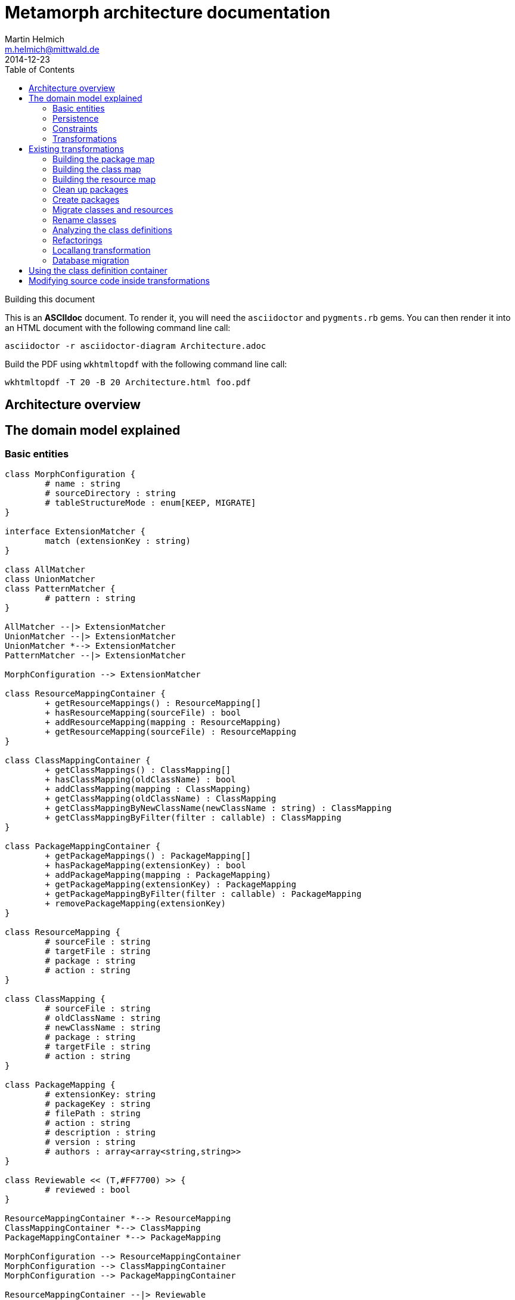= Metamorph architecture documentation
Martin Helmich <m.helmich@mittwald.de>
2014-12-23
:source-highlighter: coderay
:icons: font
:toc:

.Building this document
****

This is an *ASCIIdoc* document. To render it, you will need the `asciidoctor` and `pygments.rb` gems. You can then render it into an HTML document with the following command
line call:

----
asciidoctor -r asciidoctor-diagram Architecture.adoc
----

Build the PDF using `wkhtmltopdf` with the following command line call:

----
wkhtmltopdf -T 20 -B 20 Architecture.html foo.pdf
----
****

== Architecture overview

== The domain model explained

=== Basic entities

["plantuml", "asciidoctor-diagram-classes", "png"]
---------------------------------------------------------------------
class MorphConfiguration {
	# name : string
	# sourceDirectory : string
	# tableStructureMode : enum[KEEP, MIGRATE]
}

interface ExtensionMatcher {
	match (extensionKey : string)
}

class AllMatcher
class UnionMatcher
class PatternMatcher {
	# pattern : string
}

AllMatcher --|> ExtensionMatcher
UnionMatcher --|> ExtensionMatcher
UnionMatcher *--> ExtensionMatcher
PatternMatcher --|> ExtensionMatcher

MorphConfiguration --> ExtensionMatcher

class ResourceMappingContainer {
	+ getResourceMappings() : ResourceMapping[]
	+ hasResourceMapping(sourceFile) : bool
	+ addResourceMapping(mapping : ResourceMapping)
	+ getResourceMapping(sourceFile) : ResourceMapping
}

class ClassMappingContainer {
	+ getClassMappings() : ClassMapping[]
	+ hasClassMapping(oldClassName) : bool
	+ addClassMapping(mapping : ClassMapping)
	+ getClassMapping(oldClassName) : ClassMapping
	+ getClassMappingByNewClassName(newClassName : string) : ClassMapping
	+ getClassMappingByFilter(filter : callable) : ClassMapping
}

class PackageMappingContainer {
	+ getPackageMappings() : PackageMapping[]
	+ hasPackageMapping(extensionKey) : bool
	+ addPackageMapping(mapping : PackageMapping)
	+ getPackageMapping(extensionKey) : PackageMapping
	+ getPackageMappingByFilter(filter : callable) : PackageMapping
	+ removePackageMapping(extensionKey)
}

class ResourceMapping {
	# sourceFile : string
	# targetFile : string
	# package : string
	# action : string
}

class ClassMapping {
	# sourceFile : string
	# oldClassName : string
	# newClassName : string
	# package : string
	# targetFile : string
	# action : string
}

class PackageMapping {
	# extensionKey: string
	# packageKey : string
	# filePath : string
	# action : string
	# description : string
	# version : string
	# authors : array<array<string,string>>
}

class Reviewable << (T,#FF7700) >> {
	# reviewed : bool
}

ResourceMappingContainer *--> ResourceMapping
ClassMappingContainer *--> ClassMapping
PackageMappingContainer *--> PackageMapping

MorphConfiguration --> ResourceMappingContainer
MorphConfiguration --> ClassMappingContainer
MorphConfiguration --> PackageMappingContainer

ResourceMappingContainer --|> Reviewable
ClassMappingContainer --|> Reviewable
PackageMappingContainer --|> Reviewable
---------------------------------------------------------------------

==== Morph configuration

The most central entity of the domain model is the `MorphConfiguration` class (unless otherwise noted, the `Mw\Metamorph\Domain\Model` namespace is implied for all classes). This is the entity that you create using the `morph:create` command and get presented using the `morph:list` command.

A morph configuration object has the following properties:

`name`:: This must be a valid TYPO3 Flow package key.
`sourceDirectory`:: The directory from where to import extensions. This usually should be the root directory of a TYPO3 CMS installation.
`tableStructureMode`:: The value of this property determines how Metamorph should treat an Extbase extension's table structure. If this value is `MIGRATE`, Metamorph will simply migrate your domain entity classes and then have _Doctrine_ generate a new table schema from the class definitions. If this value is `KEEP`, Metamorph will enrich your domain model classes with doctrine annotations so that the table schema stays identical to the Extbase version.
`extensionMatcher`:: This property contains a configuration on how TYPO3 extensions to be migrated should be selected. See the <<Extension selection>> section for more information.
`{package|class|resource}MappingContainer`:: See the <<Mapping configurations>> section for more information.

NOTE: The attributes `name`, `sourceDirectory`, `extensionMatcher` and `tableStructureMode` are queried by the morph creation wizard. All other properties are filled dynamically by transformation steps when the morph configuration is actually executed.

==== Extension selection

Each morph configuration object is associated to an `ExtensionMatcher` object. This object determines which extensions from the source TYPO3 site should be migrated to Flow. The `ExtensionMatcher` object looks as follows:

[source,php]
----
namespace Mw\Metamorph\Domain\Model\Extension;

interface ExtensionMatcher
{
    public function match($extensionKey);
}
----

When creating a morph configuration using the CLI wizard, you will typically get one or several instances of the `PatternExtensionMatcher` class, which contains a regular expression that extension keys must match in order to be migrated.

==== Mapping configurations

The _mapping configurations_ describe what should happen to individual source items during the migration process. For example, the _package mapping_ describes, which TYPO3 extensions should be migrated to Flow packages, which package keys should be used and what metadata to write into the target package's `composer.json`.

Package mapping:: Describes *for each TYPO3 extension*, (1) whether to migrate this extension or not, (2) which package key to use and (3) what metadata to write into the `composer.json` file (author, description, versions, ...).

Class mapping:: Describes *for each PHP class* in all migrated extensions, (1) whether to migrate this class or not, (2) which (new) class name to use and (3) in which package the class should be migrated.

Resource mapping:: Describes *for each resource file* in all migrated extensions, (1) whether to migrate this resource or not and (2) to which location in the file system the resource should be migrated.

NOTE: Typically, the package, class and resource mappings are auto-generated during one of the first transformation steps. During this process, Metamorph will make assumptions concerning package keys (see <<Building the package map>>), new class names (see <<Building the class map>>) and resource file names (see <<Building the resource map>>). These can then be manually edited later.

In order to prevent apocalyptic scenarios, Metamorph will require auto-generated mappings to be reviewed by the user before doing anything. While Metamorph is capable of performing quite sound assumptions when migrating Extbase extensions, converting pibase extensions is largely guesswork.

==== Class schemata

The `ClassDefinition` and `PropertyDefinition` classes model a TYPO3 extension's class schema. You can use these classes to inquire (and store) facts about classes and properties.

NOTE: The class schema is built during run-time (see the <<Analyzing the class definitions>> section).

A common use case might be to inqure about inheritance hierarchies in the source code:

[source,php]
----
class SomeTransformation {
  /**
   * @var \Mw\Metamorph\Domain\Model\ClassDefinitionContainer
   * @Flow\Inject
   */
  protected $classDefinitionContainer; // <1>

  public function execute(MorphConfiguration $configuration) {
    $frontendUserSubclasses = $this
      ->classDefinitionContainer
      ->findByFilter(function(ClassDefinition $d) {
        return
          $d->doesInherit('TYPO3\\CMS\\Extbase\\Domain\\Model\\FrontendUser') ||
          $d->doesInherit('Tx_Extbase_Domain_Model_FrontendUser'); // <2>
        });

    // Do some magic!
  }
}
----
<1> You can access the class definitions by injecting the `Mw\Metamorph\Domain\Model\ClassDefinitionContainer` class (it's a singleton).
<2> Metamorph *does not* resolve compatibility class names (yet). If you want to transform older TYPO3 extensions too, you should also check for legacy class names.

=== Persistence

Persisting the domain entities is not a concern of the domain model. The actual persistence logic is embedded in proxy classes that are organized in the `Mw\Metamorph\Persistence` namespace. All persistence classes use YAML files as storage backend (optionally, with a Git repository as versioning backend).

IMPORTANT: Usually, you should never use these classes! Access to the persistence layer is encapsulated by the `MorphConfigurationRepository` class.

As the `MorphConfiguration` class is always the aggregate root, the `MorphConfigurationWriter` class should always be used for persisting morph configurations. The writer will dump the entire aggregate into YAML files and store these in a TYPO3 Flow package. The morph configuration name will be used as package name.

==== Morph configurations

The following example shows a persisted morph configuration:

[source,yaml]
----
sourceDirectory: /home/mhelmich/dev/typo3-extbasefluid-examplesite/html
extensions:
    - { pattern: /^helmich_/ }
    - { pattern: /^mittwald_/ }
tableStructureMode: MIGRATE
pibaseRefactoringMode: PROGRESSIVE
----

==== Class mapping

The following example shows a persisted class mapping configuration:

[source,yaml]
----
reviewed: true
classes:
  Sjr\SjrOffers\Controller\OrganizationController:
    source: typo3conf/ext/sjr_offers/Classes/Controller/OrganizationController.php
    newClassname: Sjr\Offers\Controller\OrganizationController
    package: Sjr.Offers
    action: MORPH
    target: Classes/Sjr/Offers/Controller/OrganizationController.php
  Sjr\SjrOffers\Controller\OfferController:
    source: typo3conf/ext/sjr_offers/Classes/Controller/OfferController.php
    newClassname: Sjr\Offers\Controller\OfferController
    package: Sjr.Offers
    action: MORPH
    target: Classes/Sjr/Offers/Controller/OfferController.php
  Sjr\SjrOffers\Domain\Model\Region:
    source: typo3conf/ext/sjr_offers/Classes/Domain/Model/Region.php
    newClassname: Sjr\Offers\Domain\Model\Region
    package: Sjr.Offers
    action: MORPH
    target: Classes/Sjr/Offers/Domain/Model/Region.php
  Sjr\SjrOffers\Service\AccessControlService:
    source: typo3conf/ext/sjr_offers/Classes/Service/AccessControlService.php
    newClassname: Sjr\Offers\Service\AccessControlService
    package: Sjr.Offers
    action: MORPH
    target: Classes/Sjr/Offers/Service/AccessControlService.php

# ...
----

=== Constraints

There are some constraints that the current state of the domain model entities must always fulfil. Since the transformation steps may change the domain entities, these constraints are checked before and after each transformation step. This is done using aspects of Flow's AOP framework.

Currently, the following constraints are asserted before each transformation step:

* The domain entities must be in a valid state. This means for example, that all required values are set, and the package mapping must contain valid TYPO3 Flow package keys.
* Package, class and resource mapping must be reviewed. Whenever new values are automatically added to any of these mapping configurations, they are flagged as _unreviewed_. Metamorph will then deny any destructive operations until the changed to the mapping configuration have been reviewed. This is a safeguard against potentially harmful transformations.

=== Transformations

When executing a morph, Metamorph will execute a series of _transformations_; typically these will somehow process your source TYPO3 CMS installation and modify the local TYPO3 Flow installation.

Each transformation step is modelled as a PHP class that needs to implement the interface `Mw\Metamorph\Transformation\Transformation`, as shown in the following listing. Typically though, you should use the class `Mw\Metamorph\Transformation\AbstractTransformation`, as this class already implements some of the basic functionality.

.The transformation interface
[source,php]
----
namespace Mw\Metamorph\Transformation;

use Mw\Metamorph\Domain\Model\MorphConfiguration;
use Mw\Metamorph\Domain\Service\MorphExecutionState;
use Symfony\Component\Console\Output\OutputInterface;

interface Transformation {
    public function setSettings(array $settings);
    public function execute(
        MorphConfiguration $configuration,
        MorphExecutionState $state,
        OutputInterface $out // <1>
    );
}
----
<1> Don't depend on the `$out` parameter. It's likely to be deprecated.

Metamorph comes with a set of bundled transformations, that _should_ handle most of the issues that arise when migrating Extbase or pibase extensions. These will be looked at in more detail in a later section of this document.

The transformations that are executed are specified in the settings, in special in the `Mw.Metamorph.transformations` property. Have a look at the following listing to see how the transformations and their execution order is specified:

.Specifying transformations and execution order in the package configuration
[[metamorph-settings]]
[source,yaml]
----
Mw:
  Metamorph:
    transformations:
      extensionInventory:
        name: ExtensionInventory # <1>
      classInventory:
        name: ClassInventory
        dependsOn: [extensionInventory] # <2>
        settings: # <3>
          visitors: []
      resourceInventory:
        name: ResourceInventory
        dependsOn: [extensionInventory]
      createPackages:
        name: CreatePackages:
        dependsOn: [extensionInventory, classInventory, resourceInventory]
----
<1> This is a class name. If you specify an unqualified class name, Metamorph will assume the namespace `Mw\Metamorph\Transformation` for this class.
<2> You can specify dependencies for each transformation step. Metamorph will determine the final execution order of all transformation steps using _topological sorting_.
<3> Some transformations allow you to pass custom settings. These will be passed into the `setSettings` method of the transformation class.

As you may have guessed, you are free to add additional transformation steps to this list in the settings of your own packages. This allows you to extend and modify Metamorph's default transformation process according to your own custom requirements.

TIP: When overwriting/extending another package's settings, remember to add the `mittwald-typo3/metamorph` dependency to your own package's `composer.json`. TYPO3 Flow uses the Composer dependency graph to figure out in which order the settings should be merged.

== Existing transformations

=== Building the package map

The `Mw\Metamorph\Transformation\ExtensionInventory` step should be the first transformation to be executed (although it does not actually transform anything, yet). It will perform the following actions:

- Go into the source directory of the current morph configuration (remember, the source directory is the root directory of a TYPO3 CMS installation) and scan the `typo3conf/ext` directory for TYPO3 extensions.
- Apply the _extension matcher_ (see <<Extension selection>> for more information) of the current configuration *on each extension* to check whether the extension should be migrated to the current TYPO3 Flow installation.
- For each extension that should be migrated:

  * Try to guess a good TYPO3 Flow package key (and yes, this is actually mostly guesswork!). This is done using the following algorithm (pseudocode):
+
[source,java]
----
extensionKey
  .split('_')
  .map((word : string) => word.firstLetterToUppercase())
  .join('.')
----
+
NOTE: This algorithm is not optimal! It will not always generate valid package keys, so sometimes, manual adjustments may be necessary. See the explanation box below for more information.

  * Extract metadata (like description and author information) from the TYPO3 extension's `ext_emconf.php` file.

  * Create a new package mapping from the TYPO3 extension.

.On package name generation
****

As you may have noticed, the automatic package name generation does not produce optimal results in all cases. In some cases, manual adjustments might be necessary. Metamorph will try to warn you about invalid or otherwise dangerous package names. However, while these are easy to find, they are difficult to fix automatically, so some manual adjustments might be needed.

The table below contains some examples on how extension keys are converted to package keys (along with some typical pitfalls):

|===
|Extension key |Package key |Remarks

|`mw_example`
|`Mw.Example`
|Valid! Yay!

|`example`
|`Example`
|Invalid, no vendor prefix

|`mw_example_advanced`
|`Mw.Example.Advanced`
|Valid per se, but PSR-0 namespaces overlap with `Mw.Example`
|===

****

=== Building the class map

The `Mw\Metamorph\Transformation\ClassInventory` step should be executed *after* the package map generation. It will perform the following actions:

- *For each* package from the package mapping,

  * Find all PHP files. Parse the PHP files and look for class definitions.
  * *For each PHP class*, use the package name and try to generate a class name that fits into the PSR-0 prefix of the package namespace.
  * Create a new class mapping for each PHP class.

.On class name generation
****
Metamorph tries to automatically determine a class name (and namespace) that fits into the PSR-0 namespace root of the containing package. This usually works well for Extbase classes that follow certain conventions, but is mainly guesswork for pibase extensions that are named without any fixed conventions. There are some special rules for plugin classes (like `tx_<extkey>_pi1`), though. Consider the following table for some examples on generated class names (the root namespace is `Mw\Example` in all cases):

|===
|Old class name |New class name |Remarks

|`Mw\MwExample\Controller\FooController`
|`Mw\Example\Controller\FooController`
|

|`Tx_MwExample_Controller_FooController`
|`Mw\Example\Controller\FooController`
|

|`tx_mwexample_pi1`
|`Mw\Example\Plugin\Pi1`
| You should rename that one! `Pi1` is not a good class name.
|===

****

=== Building the resource map

The `Mw\Metamorph\Transformation\ResourceInventory` step should be executed *after* the package map generation. It will perform the following actions:

- *For each* package from the package mapping,

  * Find all resource files. Files are found by their *file extension*.
  * Determine where the file should be stored in the migrated TYPO3 Flow package. While Extbase extensions follow the same pattern as Flow packages (with a `Resources/` directory and `Private` and `Public` subdirectories), in pibase extensions, resource files can actually be found anywhere. By default, Metamorph will try to categorize found resource files by their extension into groups and then move these into respective subdirectories.
+
This is entirely configurable. The entire resource mapping is stored in the `Mw.Metamorph.resourceExtensions` setting:
+
.Definition of resource mappings in the package settings
[source,yaml]
----
Mw:
  Metamorph:
    resourceExtensions:
      templates:
        targetPath: Private/Templates
        extensions: [html, htm]
      languageFiles:
        targetPath: Private/Language
        extensions: [xml, xlf]
      images:
        targetPath: Public/Images
        extensions: [jpeg, jpg, gif, tif, svg, eps, png]
      javascript:
        targetPath: Public/JavaScript
        extensions: [js, coffee, ts]
      css:
        targetPath: Public/Stylesheets
        extensions: [css, sass, less, scss]
----

=== Clean up packages

When you are migrating continuously, it is entirely possible that your local TYPO3 Flow instance already contains some of the packages that would be created during migration. This step, modelled by the class `Mw\Metamorph\Transformation\CleanupPackages`, will clean up each target package so that migration is easily possible:

. If you are using a source control system like Git, Metamorph will checkout the `metamorph` branch before actually doing anything. When the migration was completed, Metamorph will try to merge the `metamorph` branch back into your `master` branch.
. Otherwise, Metamorph will delete the package and have the next transformation step re-create it.

=== Create packages

The `Mw\Metamorph\Transformation\CreatePackages` step will now create all TYPO3 Flow packages that are specified in the _package mapping_. For this, Metamorph will use TYPO3 Flow's http://typo3.org/api/flow/TYPO3/Flow/Package/class-PackageManager.html[APIs for package management]:

[source,php]
----
foreach ($packageMappingContainer->getPackageMappings() as $packageMapping) {
    if (FALSE === $this->packageManager->isPackageAvailable($packageMapping->getPackageKey())) {
        $this->packageManager->createPackage(
            $packageMapping->getPackageKey(),
            $this->createPackageMetaData($packageMapping),
            NULL,
            'typo3-flow-package'
        );
    }
}
----

The package meta data (description, authors) will be migrated from the source extension.

=== Migrate classes and resources

These are actually two steps: `Mw\Metamorph\Transformation\CreateClasses` and `Mw\Metamorph\Transformation\CreatePackages`. Each of these steps walks the _class mapping_ (or _resource mapping_, respectively) and copies each file to the target location in the new TYPO3 Flow site.

Classes are stored in the target package's _Classes/_ directory according to their class name (this is required, because they need to be auto-loadable). Resource files are simply placed in the target directory that is specified in the _resource mapping_.

=== Rename classes

This step renames all classes that were copied in the previous step according to the _class mapping_ configuration. The PHP class for this transformation is actually generic (`Mw\Metamorph\Transformation\GenericAstVisitorTransformation`) and is used again in later steps. This transformation class does the following:

[options="compact"]
. Parse each PHP class file into a syntax tree
. Traverse the syntax tree and apply a configurable set of node visitors
. Dump the modified syntax tree back into the target file

See <<Modifying source code inside transformations>> for more information.

In this case, this transformation step specifically does the following:

. Resolve class imports. This means that everytime, a class is imported with a `use` statement and then used with it's relative name somewhere in the code, this usage will simply be replaced with the fully-qualified class name.
+
[cols="1a,1a"]
|===
|Before | After

|

[source,php]
----
use Foo\Bar;
use Bar\Baz;

class Baz extends Bar {
    protected $foo;
    public function __construct() {
        $this->baz = new Baz();
    }
}
----

|

[source,php]
----
use Foo\Bar;
use Bar\Baz;

class Baz extends \Foo\Bar {
    protected $foo;
    public function __construct() {
        $this->baz = new \Bar\Baz();
    }
}
----
|===
+
. For each class definition, look for the fully-qualified class name in the _class mapping_. Then replace the class definition with the new class name. When the class definition is inside a namespace statement, change the namespace name accordingly. When the class definition is **not inside a namespace statement**, wrap the entire file in a namespace statement according to the new class name.
+
[cols="1a,1a"]
|===
|Before | After

|

[source,php]
----
class Old_Baz extends \Foo\Bar {
    protected $foo;
    public function __construct() {
        $this->baz = new \Bar\Baz();
    }
}
----

|

[source,php]
----
namespace New;
class UberBaz extends \Foo\Bar {
    protected $foo;
    public function __construct() {
        $this->baz = new \Bar\Baz();
    }
}
----

|

[source,php]
----
namespace Old;
class Baz extends \Foo\Bar {
    protected $foo;
    public function __construct() {
        $this->baz = new \Bar\Baz();
    }
}
----

|

[source,php]
----
namespace New;
class UberBaz extends \Foo\Bar {
    protected $foo;
    public function __construct() {
        $this->baz = new \Bar\Baz();
    }
}
----

|===
+
. For each **class usage** like constructor calls, static method calls, inheritance and constant usages, replace the class name when a class mapping is defined.
+
[cols="1a,1a"]
|===
|Before | After

|

[source,php]
----
namespace New;
class Baz extends \Old\Bar {
    protected $foo;
    public function __construct() {
        $this->baz = new \Old\Baz();
    }
}
----

|

[source,php]
----
namespace New;
class Baz extends \New\Bar {
    protected $foo;
    public function __construct() {
        $this->baz = new \New\Baz();
    }
}
----
|===
+
. Look for the class name in strings and doc comments. Replace the class name when a class mapping for this class is defined.
+
[cols="1a,1a"]
|===
|Before | After

|

[source,php]
----
namespace New;
class Baz extends \New\Bar {
    /** @var \Old\Baz */
    protected $foo;
    public function __construct() {
        $class = "Old\\Baz";
        $this->baz = new $class();
    }
}
----

|

[source,php]
----
namespace New;
class Baz extends \New\Bar {
    /** @var \New\Baz */
    protected $foo;
    public function __construct() {
        $class = "New\\Baz";
        $this->baz = new $class();
    }
}
----
|===


=== Analyzing the class definitions

The `Mw\Metamorph\Transformation\AnalyzeClasses` step will iterate over each class from the _class mapping_ and analyze the class' inheritance structure and properties. This information is then stored in the _class definition container_. See <<Using the class definition container>> for more information on the _class definition container_.

=== Refactorings

This is the main transformation step. It uses the `Mw\Metamorph\Transformation\GenericAstVisitorTransformation` class already introduced in <<Rename classes>>. This step applies a number of transformation visitors to the syntax tree of each class. The following list briefly outlines the purpose of each node visitor (all classnames in the `Mw\Metamorph\Transformation\RewriteNodeVisitors` namespace):

ExtbaseClassReplacementVisitor::
    Replaces extbase classes with their TYPO3 Flow equivalents. An example would be the `TYPO3\CMS\Extbase\Mvc\Controller\ActionController` class which is replaced by the `TYPO3\Flow\Mvc\Controller\ActionController` class. The classes that should be replaced can be configured in the configuration setting `Mw.Metamorph.staticReplacements`.

EntityDoctrineMigrationVisitor::
    Migrates entity and value object classes to _Doctrine_. This affects all classes that (*directly or indirectly*) inherit `TYPO3\CMS\Extbase\DomainObject\AbstractEntity` or `TYPO3\CMS\Extbase\DomainObject\AbstractValueObject` (or their legacy `Tx_`-style equivalents). Classes that directly inherit one of these classes will have this inheritance removed, as Doctrine works with plain objects. Instead, appropriate `@Flow\Entity` annotations will be added.
+
IMPORTANT: Metamorph will convert Extbase value objects (inheriting `TYPO3\CMS\Extbase\DomainObject\AbstractValueObject`) to *entity classes*. The reason for this is that Flow puts much stricter constraints on value objects than Extbase. For example, value objects must be truly *immutable* in Flow (all properties need to be set using constructor arguments, and setter methods are not allowed). Extbase is much more lenient on this and actually allows value objects to be mutable. Because of this, it makes more sense to convert them into entities, instead.

ReplaceMakeInstanceCallsVisitor::
    This visitor replaces calls to `TYPO3\CMS\Core\Utility\GeneralUtility::makeInstance`. For singleton objects (these always implement the `TYPO3\CMS\Core\SingletonInterface`), these calls are replaced with a dependency injection. For prototype-scoped objects, the `makeInstance` call is replaced by a simple constructor call.
+
.Example: Simple string argument, prototype-scoped
[cols="1a,1a"]
|===
|Before | After

|
[source,php]
----
class Foo {
  public function foo() {
    $bar = t3lib_div::makeInstance('Bar');
  }
}
----
|
[source,php]
----
class Foo {
  public function foo() {
    $bar = new Bar();
  }
}
----
|===
+
.Example: Simple string argument, singleton-scoped
[cols="1a,1a"]
|===
|Before | After

|
[source,php]
----
class Foo {
  public function foo() {
    $bar = t3lib_div::makeInstance('Bar');
  }
}
----
|

[source,php]
----
class Foo {
  /** @var Bar
    * @Flow\Inject */
  protected $bar;
  public function foo() {
    $bar = $this->bar;
  }
}
----

|===
+
.Example: Complex expression argument, prototype-scoped
[cols="1a,1a"]
|===
|Before | After

|
[source,php]
----
class Foo {
  public function foo($baz) {
    $bar = t3lib_div::makeInstance(
      $baz . 'Object');
  }
}
----
|

[source,php]
----
class Foo {
  public function foo($baz) {
    $_b7c620c5 = $baz . 'Object'; // <1>
    $bar = new $_b7c620c5();
  }
}
----
<1> A temporary variable is really necessary here. The expression `$bar = new $baz . 'Object'()` is syntactically *really* wrong.

|===
+
.Example: Complex expression argument, singleton-scoped
[cols="1a,1a"]
|===
|Before | After

|
[source,php]
----
class Foo {
  public function foo($baz) {
    $bar = t3lib_div::makeInstance(
      $baz . 'Object');
  }
}
----
|

[source,php]
----
class Foo {
  /** @var ObjectManager
   *  @Flow\Inject */
  protected $objectManager;
  public function foo($baz) {
    $bar = $this->objectManager->get(
      $baz . 'Object');
  }
}
----

|===
+
RewriteSingletonsVisitor::
    This visitor affects all classes that implement the `TYPO3\CMS\Core\SingletonInterface` interface (or it's legacy variant `t3lib_Singleton`). The interface implementation will be removed, and a `@Flow\Scope("singleton")` annotation added to the class.

ReplaceAnnotationsVisitor::
    This visitor replaces all Extbase annotations with their Flow equivalents; this is mostly search&replace (for example `@inject` becomes to `@Flow\Inject`). Some annotations require some more logic; for example `@validate StringLength(minLength=3)` needs to be converted to `@Flow\Validate(type="StringLength", options={"minLength"=3})`. Currently, these replacements are hardcoded in the `ReplaceAnnotationsVisitor` class. Have a look there for more information.

InjectUtilitiesVisitor::
    This visitor replaces all kinds of utility calls (most prominently the infamous `GeneralUtility` class). Although Metamorph does provide a compatibility layer for these classes (actually, the package `Mw.T3Compat` does), these classes do not allow their methods to be called statically. This is because the compatibility classes themselves depend on Flow APIs that do not allow static method calls. To fix this issue, all static utility calls are replaced with instance calls on a utility instance that is injected via dependency injection.
+
.Example: GeneralUtility instance being injected
[cols="1a,1a"]
|===
|Before | After

|
[source,php]
----
class Foo {
  public function foo($baz) {
    $bar = GeneralUtility::trimExplode(
      $baz);
  }
}
----
|

[source,php]
----
class Foo {
  /** @var GeneralUtility
   *  @Flow\Inject */
  protected $generalUtility;
  public function foo($baz) {
    $bar = $this->generalUtility
      ->trimExplode($baz);
  }
}
----

|===
+
FlashMessageVisitor::
    This visitor fixes some outdated usages of the `FlashMessageContainer` class. Basically, all this visitor does is converting `$this->flashMessages->add('foo')` to `$this->addFlashMessage('foo')`. That's it.

PackageRedirectVisitor::
    This visitor fixes usages of `redirect` method offered by the `ActionController`. Upon calling this method, you can specify an extension key. When this method is called with an extension key, this extension key needs to be replaced with the corresponding TYPO3 Flow package key. This key can easily be retrieved from the _package mapping_, if set. It becomes more difficult, when the extension key parameter is not a string literal, but a dynamic expression. In this case, Metamorph will create a lookup table from the package mapping.
+
.Example: `redirect` call with string literal argument
[cols="1a,1a"]
|===
|Before | After

|
[source,php]
----
public function fooAction() {
  $this->redirect(
    'show',
    'Controller',
    'my_extension'
  );
}
----
|

[source,php]
----
public function fooAction() {
  $this->redirect(
    'show',
    'Controller',
    'My.Package'
  );
}
----

|===
+
.Example: `redirect` call with dynamic expression argument
[cols="1a,1a"]
|===
|Before | After

|
[source,php]
----
public function fooAction($target) {
  $this->redirect(
    'show',
    'Controller',
    $target
  );
}
----
|

[source,php]
----
public function fooAction($target) {
  $metamorphExtensions = [
    'my_extension' => 'My.Package'
  ];
  $this->redirect(
    'show',
    'Controller',
    $metamorphExtensions[$target]
  );
}
----

|===

=== Locallang transformation

Extbase still allows using locallang XML files for translation handling. This is a TYPO3-proprietary format that is not supported by TYPO3 Flow. These files will be converted into the XLIFF format (which is an OASIS standard). This is done by a XSLT transformation that is executed in the `Mw\Metamorph\Transformation\MigrateDatabaseStructure` step. Have a look at the XSLT stylesheet in `Resources/Xslt` if you are interested in further details.

=== Database migration

In this step, Metamorph will enrich the migrated domain entity classes by the necessary doctrine annotations. For this, Metamorph parses the source extension's _Table Configuration Array_ (short _TCA_) and extracts all necessary mapping information. Depending on your configuration, the following things will happen:

. The domain models will be extended by Doctrine anntations for http://doctrine-orm.readthedocs.org/en/latest/reference/association-mapping.html[association mapping] (like for example `@ORM\OneToMany(inversedBy="foo")`.
+
.Example on association mapping
****
Consider an entity class `My\Example\Domain\Model\Product` with the following _TCA_:

[source,php]
----
$TCA['tx_example_domain_model_product']['columns']['inventory_changes'] = [
    'config' => [
        'type'          => 'inline',
        'maxitems'      => 9999,
        'foreign_table' => 'tx_example_domain_model_inventorychange',
        'foreign_field' => 'product'
    ]
];
----

IMPORTANT: Remember that Extbase expects database columns to be `under_scored`, and entity attribute names to be `camelCased`. Extbase automatically converts between these two notations, and so does Metamorph. This means that whenever you see a _database column_ like `inventory_changes`, this will be actually mapped to a property named `inventoryChanges`.

Altough it is not specifically labeled as such, an `inline` relation in the TCA is actually a 1:n relation. This relation is stored in the `inventoryChanges` property of the `Product` class. Metamorph would now add the following annotations to this property:

[source,php]
----
class Product {
    /**
     * @ORM\OneToMany(mappedBy="product") // <1>
     * @var Collection<InventoryChange>
     */
    protected $inventoryChanges;
}
----
<1> Here, `product` is the `foreign_field` value from the TCA.

Furthermore, Metamorph will adjust the inverse property, too. Typically, the `InventoryChange` class should have a `product` property.

IMPORTANT: If there is no inverse property for an 1:n relationship, Metamorph will add one!

[source,php]
----
class InventoryChange {
    /**
     * @ORM\ManyToOne(inversedBy="inventoryChanges") // <1>
     * @var Product
     */
    protected $product;
}
----
<1> Here, `inventoryChanges` is the name of the property in the target entity.
****
+
. Optionally, Metamorph will add Doctrine annotations so that table and column names match the old Extbase mapping! This includes adding a `uid` column to all tables and declaring it as identifier.
+
.Example on compatibility mapping
****
Consider the following entity class:

[source,php]
----
/**
 * @Flow\Entity
 */
class Product {
    /**
     * @var string
     */
    protected $longDescription;

    /**
     * @var Collection<InventoryChange>
     * @ORM\OneToMany(mappedBy="product")
     */
    protected $inventoryChanges;
}
----

In compatibility mode, Metamorph would modify this class as follows:

[source,php]
----
/**
 * @Flow\Entity
 * @ORM\Table(name="tx_example_domain_model_product") <1>
 */
class Product {
    /**
     * @var int
     * @Flow\Identity
     * @ORM\GeneratedValue
     */
    protected $uid; // <2>

    /**
     * @var string
     * @ORM\Column(name="long_description") <3>
     */
    protected $longDescription;

    /**
     * @var Collection<InventoryChange>
     * @ORM\OneToMany(mappedBy="product")
     */
    protected $inventoryChanges;
}
----
<1> Here, Metamorph will insert the original table name. Without this annotation, Flow would auto-generate a table name like `my_example_domain_model_product` (note the different namespace).
<2> This attribute is added automatically, because TYPO3 Extbase adds a `uid` column to all entities by convention. The `@Flow\Identity` marks this attribute as the primary key and the `@ORM\GeneratedValue` causes Doctrine to rely on the DBMS' auto-incrementing key. Without this attribute, Flow would auto-generate a `persistence_object_identifier` property with UUID values.
<3> The value `long_description` is loaded from the original TCA. By default, Flow would use `longdescription` as column name.
****

== Using the class definition container

You have access to the class definitions after the _class analyzation step_ has been run. You can then inject an instance of the `Mw\Metamorph\Domain\Model\Definition\ClassDefinitionContainer` class into your own class and use this class to find class definitions that match certain constraints.

The following code example gets all class definitions that inherit from one of Extbase's _FrontendUser_ classes:

[source,php]
----
use Mw\Metamorph\Transformation\AbstractTransformation;
use Mw\Metamorph\Domain\Model\Definition\ClassDefinitionContainer;
use TYPO3\Flow\Annotations as Flow;

class MyTransformation extends AbstractTransformation {

    /**
     * @var ClassDefinitionContainer
     * @Flow\Inject
     */
    protected $container;

    public function execute(MorphConfiguration $configuration, MorphExecutionState $state) {
        $userClasses = $this->container->findByFilter(function(ClassDefinition $c) {
            return
                $c->doesInherit('Tx_Extbase_Domain_Model_FrontendUser') ||
                $c->doesInherit('TYPO3\\CMS\\Extbase\\Domain\\Model\\FrontendUser');
        }); // <1>

        foreach ($userClasses as $userClass) {
            $classMapping = $userClass->getClassMapping(); // <2>

            foreach ($userClass->getProperties() as $property) { // <3>
                // Do some magic.
            }
        }
    }
}
----
<1> Use the `findByFilter` function with a callback to execute arbitrary queries.
<2> Each class definition is associated to the respective class mapping.
<3> Each class definition is associated to property definitions.

== Modifying source code inside transformations

Metamorph relies heavily on Nikita Popov's https://github.com/nikic/PHP-Parser[_PHP-Parser_ library] for parsing and modifying PHP source code. Source code transformation is accomplished by parsing PHP code into a http://en.wikipedia.org/wiki/Abstract_syntax_tree[syntax tree] using the PHP parser, then transforming that syntax tree according to your requirements and then dumping the tree back into source code.

Using the PHP Parser, this might look as follows:

[source,php]
----
$lexer   = new \PhpParser\Lexer();
$parser  = new \PhpParser\Parser($lexer);
$printer = new \PhpParser\PrettyPrinter\Standard();

$source = file_get_contents("Some/Source/Class.php");
$stmts  = $parser->parse($source);

// Do the magic on $stmts

file_put_contents("Some/Target/Class.php", $printer->prettyPrintFile($stmts));
----

In the above example, `$stmts` is simply a list of tree nodes (that is, instances of `PhpParser\Node`). While you could now walk this tree manually, it is usually easier to use the `PhpParser\NodeTraverser` class and providing a custom node http://en.wikipedia.org/wiki/Visitor_pattern[visitor]. For this, you need to implement the `PhpParser\NodeVisitor` interface, typically by extending the `PhpParser\NodeVisitorAbstract` class.

Consider the following visitor class that replaces the name of all defined classes with "Chocolate":

[source,php]
----
use PhpParser\NodeVisitorAbstract;
use PhpParser\Node;

class MyNodeVisitor extends NodeVisitorAbstract {
    public function leaveNode(Node $node) { // <1>
        if ($node instanceof Node\Stmt\Class_) {
            $node->name = "Chocolate";
            return $node; // <2>
        }
        return NULL; // <3>
    }
}
----
<1> This method is called for each node, when the traverser _leaves_ the node (effectively implementing a depth-first traversal of the tree). You can also implement the `enterNode(Node $node)` function to implement a breath-first search or even combine the two methods.
<2> If a node was modified by the visitor, it needs to be returned.
<3> Return `NULL` for unchanged nodes. You can also return `FALSE` to completely remove a node (and all sub-nodes) from the syntax tree.

You can call this visitor as follows:

[source,php]
----
$traverser = new \PhpParser\NodeTraverser();
$traverser->addVisitor(new MyNodeVisitor()); // <1>

$stmts = $traverser->traverse();
----
<1> You can actually add as many visitors as you like to a single traverser.
